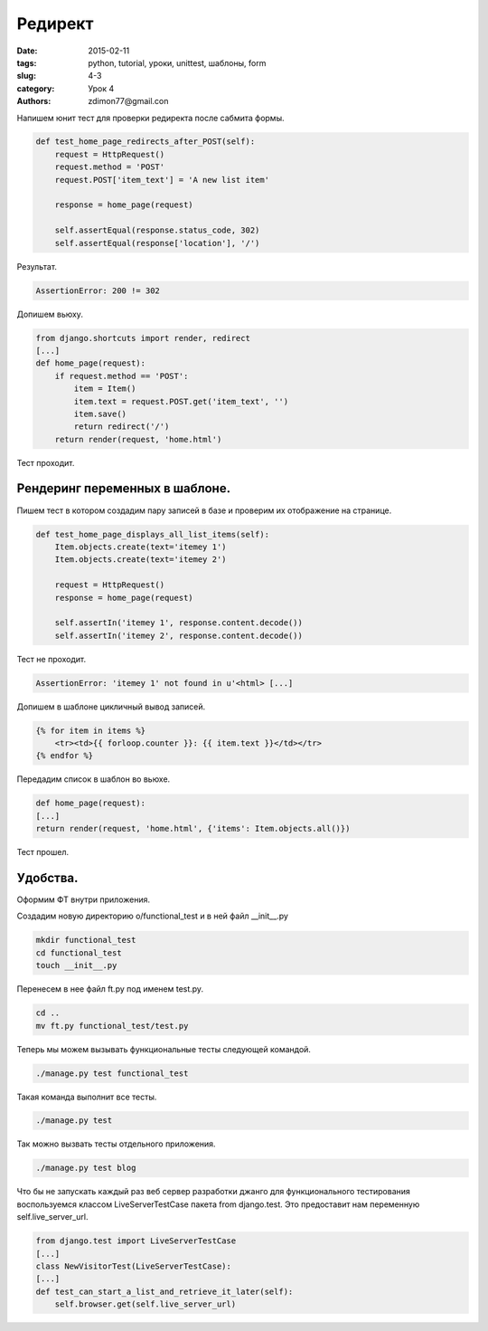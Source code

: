 Редирект
########

:date: 2015-02-11 
:tags: python, tutorial, уроки, unittest, шаблоны, form
:slug: 4-3
:category: Урок 4
:authors: zdimon77@gmail.con

Напишем юнит тест для проверки редиректа после сабмита формы.


.. code-block:: Python

    def test_home_page_redirects_after_POST(self):
        request = HttpRequest()
        request.method = 'POST'
        request.POST['item_text'] = 'A new list item'

        response = home_page(request)

        self.assertEqual(response.status_code, 302)
        self.assertEqual(response['location'], '/')

Результат.

.. code-block:: Bash

    AssertionError: 200 != 302

Допишем вьюху.

  
.. code-block:: Python  

    from django.shortcuts import render, redirect
    [...]
    def home_page(request):
        if request.method == 'POST':
            item = Item()
            item.text = request.POST.get('item_text', '')
            item.save()
            return redirect('/')
        return render(request, 'home.html')

Тест проходит.

Рендеринг переменных в шаблоне.
-------------------------------

Пишем тест в котором создадим пару записей в базе и проверим их отображение на странице.

.. code-block:: Python  

    def test_home_page_displays_all_list_items(self):
        Item.objects.create(text='itemey 1')
        Item.objects.create(text='itemey 2')

        request = HttpRequest()
        response = home_page(request)

        self.assertIn('itemey 1', response.content.decode())
        self.assertIn('itemey 2', response.content.decode())


Тест не проходит.

.. code-block:: Bash

    AssertionError: 'itemey 1' not found in u'<html> [...]

Допишем в шаблоне цикличный вывод записей.

.. code-block:: HTML

            {% for item in items %}
                <tr><td>{{ forloop.counter }}: {{ item.text }}</td></tr>
            {% endfor %}

Передадим список в шаблон во вьюхе.

.. code-block:: Python  

    def home_page(request):
    [...]
    return render(request, 'home.html', {'items': Item.objects.all()})

Тест прошел.

Удобства.
---------

Оформим ФТ внутри приложения.

Создадим новую директорию o/functional_test и в ней файл __init__.py

.. code-block:: Bash

    mkdir functional_test
    cd functional_test
    touch __init__.py

Перенесем в нее файл ft.py под именем test.py.

.. code-block:: Bash

    cd ..
    mv ft.py functional_test/test.py

Теперь мы можем вызывать функциональные тесты следующей командой.

.. code-block:: Bash

    ./manage.py test functional_test


Такая команда выполнит все тесты.

.. code-block:: Bash

    ./manage.py test


Так можно вызвать тесты отдельного приложения.

.. code-block:: Bash

    ./manage.py test blog

Что бы не запускать каждый раз веб сервер разработки джанго для функционального тестирования воспользуемся классом LiveServerTestCase пакета from django.test.
Это предоставит нам переменную self.live_server_url.


.. code-block:: Python  

    from django.test import LiveServerTestCase
    [...]
    class NewVisitorTest(LiveServerTestCase):
    [...]
    def test_can_start_a_list_and_retrieve_it_later(self):
        self.browser.get(self.live_server_url)




